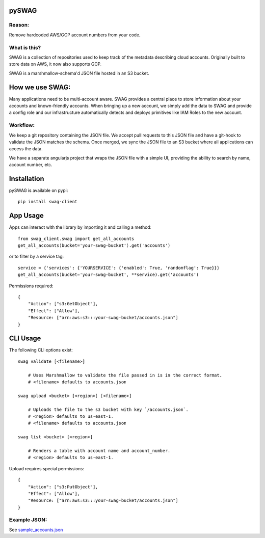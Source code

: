 pySWAG
======

.. image:: http://img.shields.io/pypi/v/swag-client.svg?style=flat
    :target: https://pypi.python.org/pypi/swag-client/
    :alt: Pypi

.. image:: https://travis-ci.org/Netflix-Skunkworks/pyswag.svg?branch=master
    :target: https://travis-ci.org/Netflix-Skunkworks/pyswag
    :alt: Build Status

.. image:: https://coveralls.io/repos/github/Netflix-Skunkworks/pyswag/badge.svg?branch=master
    :target: https://coveralls.io/github/Netflix-Skunkworks/swag?branch=master
    :alt: Test Coverage
    
.. image:: https://img.shields.io/badge/NetflixOSS-active-brightgreen.svg

Reason:
-------

Remove hardcoded AWS/GCP account numbers from your code.

What is this?
-------------

SWAG is a collection of repositories used to keep track of the metadata describing cloud accounts.  Originally built to store data on AWS, it now also supports GCP.

SWAG is a marshmallow-schema'd JSON file hosted in an S3 bucket.

How we use SWAG:
================

Many applications need to be multi-account aware.  SWAG provides a central place to store information about your accounts and known-friendly accounts.  When bringing up a new account, we simply add the data to SWAG and provide a config role and our infrastructure automatically detects and deploys primitives like IAM Roles to the new account.

Workflow:
---------

We keep a git repository containing the JSON file.  We accept pull requests to this JSON file and have a git-hook to validate the JSON matches the schema.  Once merged, we sync the JSON file to an S3 bucket where all applications can access the data.

We have a separate angularjs project that wraps the JSON file with a simple UI, providing the ability to search by name, account number, etc.

Installation
============

pySWAG is available on pypi::

    pip install swag-client

App Usage
=========

Apps can interact with the library by importing it and calling a method::

    from swag_client.swag import get_all_accounts
    get_all_accounts(bucket='your-swag-bucket').get('accounts')

or to filter by a service tag::

    service = {'services': {'YOURSERVICE': {'enabled': True, 'randomflag': True}}}
    get_all_accounts(bucket='your-swag-bucket', **service).get('accounts')

Permissions required::

    {
        "Action": ["s3:GetObject"],
        "Effect": ["Allow"],
        "Resource: ["arn:aws:s3:::your-swag-bucket/accounts.json"]
    }

CLI Usage
=========

The following CLI options exist::

    swag validate [<filename>]
    
        # Uses Marshmallow to validate the file passed in is in the correct format.
        # <filename> defaults to accounts.json
    
    swag upload <bucket> [<region>] [<filename>]
    
        # Uploads the file to the s3 bucket with key `/accounts.json`.
        # <region> defaults to us-east-1.
        # <filename> defaults to accounts.json
    
    swag list <bucket> [<region>]
    
        # Renders a table with account name and account_number.
        # <region> defaults to us-east-1.

Upload requires special permissions::

    {
        "Action": ["s3:PutObject"],
        "Effect": ["Allow"],
        "Resource: ["arn:aws:s3:::your-swag-bucket/accounts.json"]
    }

Example JSON:
-------------

See sample_accounts.json_

.. _sample_accounts.json: http://www.python.org/
